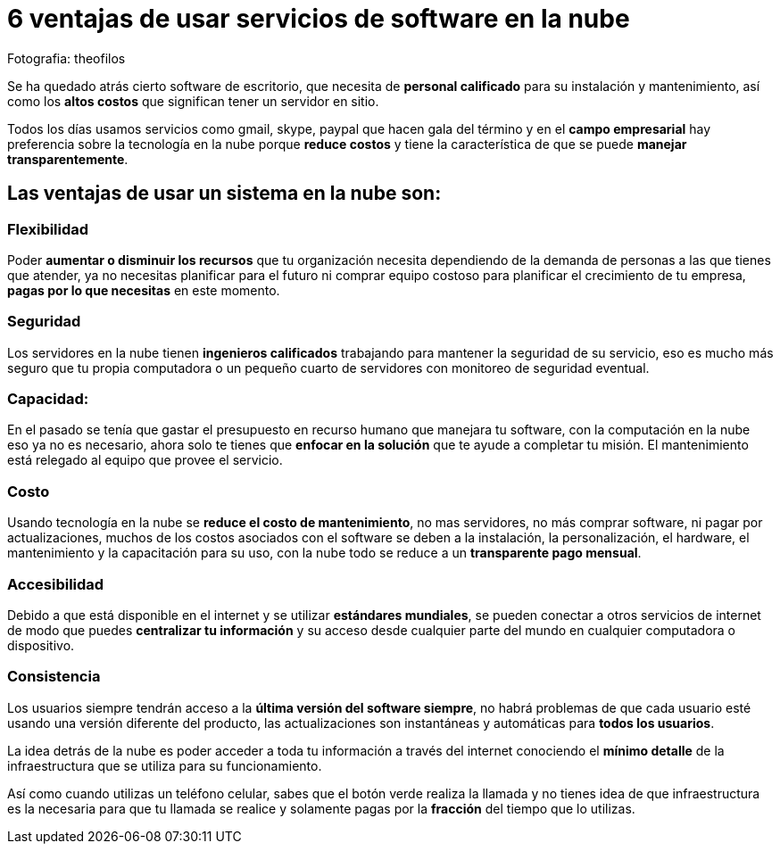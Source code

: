 = 6 ventajas de usar servicios de software en la nube
:hp-image: https://farm8.staticflickr.com/7249/7517194634_9b9414f629_b.jpg
:hp-tags: negocios,innovation,product

Fotografia: theofilos 

Se ha quedado atrás cierto software de escritorio, que necesita de *personal calificado* para su instalación y mantenimiento, así como los *altos costos* que significan tener un servidor en sitio.

Todos los días usamos servicios como gmail, skype, paypal que hacen gala del término y en el *campo empresarial* hay preferencia sobre la  tecnología en la nube porque *reduce costos* y tiene la característica de que se puede *manejar transparentemente*.

## *Las ventajas de usar un sistema en la nube son*:

### Flexibilidad
Poder *aumentar o disminuir los recursos* que tu organización necesita dependiendo de la demanda de personas a las que tienes que atender, ya no necesitas planificar para el futuro ni comprar equipo costoso para planificar el crecimiento de tu empresa, *pagas por lo que necesitas* en este momento.

### Seguridad
Los servidores en la nube tienen *ingenieros calificados* trabajando para mantener la seguridad de su servicio, eso es mucho más seguro que tu propia computadora o un pequeño cuarto de servidores con monitoreo de seguridad eventual.

### Capacidad:
En el pasado se tenía que gastar el presupuesto en recurso humano que manejara tu software, con la computación en la nube eso ya no es necesario, ahora solo te tienes que *enfocar en la solución* que te ayude a completar tu misión. El mantenimiento está relegado al equipo que provee el servicio.

### Costo
Usando tecnología en la nube se *reduce el costo de mantenimiento*, no mas servidores, no más comprar software, ni pagar por actualizaciones, muchos de los costos asociados con el software se deben a la instalación, la personalización, el hardware, el mantenimiento y la capacitación para su uso, con la nube todo se reduce a un *transparente pago mensual*.

### Accesibilidad
Debido a que está disponible en el internet y se utilizar *estándares mundiales*, se pueden conectar a otros servicios de internet de modo que puedes *centralizar tu información* y su acceso desde cualquier parte del mundo en cualquier computadora o dispositivo.

### Consistencia
Los usuarios siempre tendrán acceso a la *última versión del software siempre*, no habrá problemas de que cada usuario esté usando una versión diferente del producto, las actualizaciones son instantáneas y automáticas para *todos los usuarios*.


La idea detrás de la nube es poder acceder a toda tu información a través del internet conociendo el *mínimo detalle* de la infraestructura que se utiliza para su funcionamiento.

Así como cuando utilizas un teléfono celular, sabes que el botón verde realiza la llamada y no tienes idea de que infraestructura es la necesaria para que tu llamada se realice y solamente pagas por la *fracción* del tiempo que lo utilizas.

